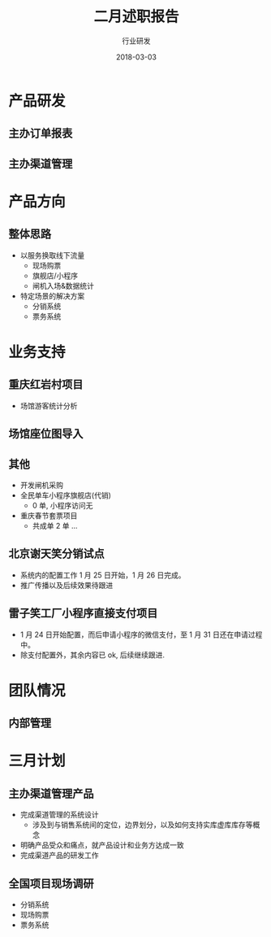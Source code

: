 #+TITLE: 二月述职报告
#+AUTHOR: 行业研发
#+EMAIL:  liuenze6516@gmail.com
#+DATE: 2018-03-03
#+OPTIONS:   H:2 num:t toc:t \n:nil @:t ::t |:t ^:t -:t f:t *:t <:t
#+OPTIONS:   TeX:t LaTeX:t skip:nil d:nil todo:t pri:nil tags:not-in-toc
#+startup: beamer
#+LaTeX_CLASS: beamer
#+LaTeX_CLASS_OPTIONS: [presentation, bigger]
#+COLUMNS: %40ITEM %10BEAMER_env(Env) %9BEAMER_envargs(Env Args) %4BEAMER_col(Col) %10BEAMER_extra(Extra)
#+BEAMER_THEME: metropolis
#+BIND: org-beamer-outline-frame-title "目录"

* 产品研发
** 主办订单报表

** 主办渠道管理

* 产品方向
** 整体思路
- 以服务换取线下流量
  - 现场购票
  - 旗舰店/小程序
  - 闸机入场&数据统计
- 特定场景的解决方案
  - 分销系统
  - 票务系统

* 业务支持
** 重庆红岩村项目
- 场馆游客统计分析

** 场馆座位图导入
** 其他
- 开发闸机采购
- 全民单车小程序旗舰店(代销)
  - 0 单, 小程序访问无
- 重庆春节套票项目
  - 共成单 2 单 ...
** 北京谢天笑分销试点

- 系统内的配置工作 1 月 25 日开始，1 月 26 日完成。
- 推广传播以及后续效果待跟进

** 雷子笑工厂小程序直接支付项目
- 1 月 24 日开始配置，而后申请小程序的微信支付，至 1 月 31 日还在申请过程中。
- 除支付配置外，其余内容已 ok, 后续继续跟进.

* 团队情况
** 内部管理

* 三月计划

** 主办渠道管理产品
- 完成渠道管理的系统设计
  - 涉及到与销售系统间的定位，边界划分，以及如何支持实库虚库库存等概念
- 明确产品受众和痛点，就产品设计和业务方达成一致
- 完成渠道产品的研发工作

** 全国项目现场调研
   - 分销系统
   - 现场购票
   - 票务系统
